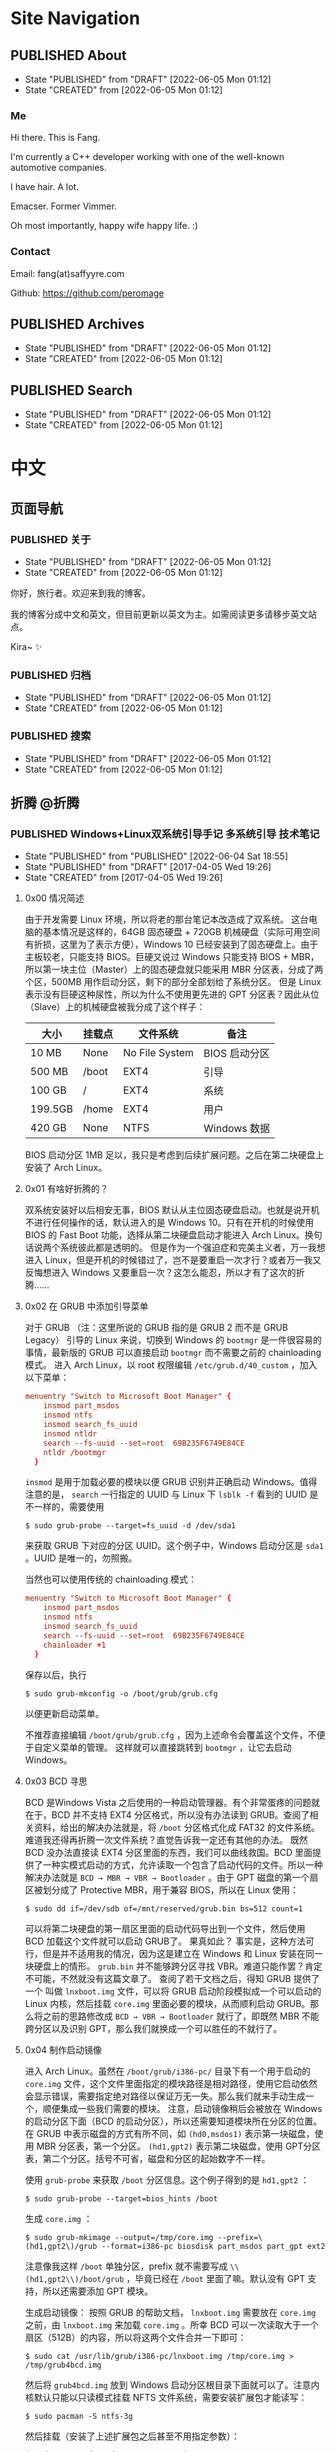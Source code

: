 #+author: Fang Deng
#+startup: show2levels
#+startup: nologdone
#+startup: logdrawer
#+startup: indent
#+seq_todo: DRAFT(d) | CREATED(c!) PUBLISHED(p!)
#+options: d:t
#+hugo_base_dir: ../
#+hugo_section: blog
#+hugo_auto_set_lastmod: t

* Site Navigation
:PROPERTIES:
:EXPORT_HUGO_SECTION: page
:END:
** PUBLISHED About
:PROPERTIES:
:EXPORT_FILE_NAME: about
:EXPORT_HUGO_CUSTOM_FRONT_MATTER: :slug about
:EXPORT_HUGO_CUSTOM_FRONT_MATTER+: :license CC BY-NC-ND 4.0
:EXPORT_HUGO_CUSTOM_FRONT_MATTER+: :aliases '(contact me)
:EXPORT_HUGO_CUSTOM_FRONT_MATTER+: :toc false
:END:
:LOGBOOK:
- State "PUBLISHED"  from "DRAFT"      [2022-06-05 Mon 01:12]
- State "CREATED"    from              [2022-06-05 Mon 01:12]
:END:
*** Me
Hi there.  This is Fang.

I'm currently a C++ developer working with one of the well-known automotive companies.

I have hair.  A lot.

Emacser.  Former Vimmer.

Oh most importantly, happy wife happy life.  :)

*** Contact
Email: fang(at)saffyyre.com

Github: https://github.com/peromage

** PUBLISHED Archives
:PROPERTIES:
:EXPORT_FILE_NAME: archives
:EXPORT_HUGO_CUSTOM_FRONT_MATTER: :slug archives
:EXPORT_HUGO_CUSTOM_FRONT_MATTER+: :layout archives
:END:
:LOGBOOK:
- State "PUBLISHED"  from "DRAFT"      [2022-06-05 Mon 01:12]
- State "CREATED"    from              [2022-06-05 Mon 01:12]
:END:

** PUBLISHED Search
:PROPERTIES:
:EXPORT_FILE_NAME: search
:EXPORT_HUGO_CUSTOM_FRONT_MATTER: :slug search
:EXPORT_HUGO_CUSTOM_FRONT_MATTER+: :layout search
:EXPORT_HUGO_CUSTOM_FRONT_MATTER+: :outputs '(html json)
:END:
:LOGBOOK:
- State "PUBLISHED"  from "DRAFT"      [2022-06-05 Mon 01:12]
- State "CREATED"    from              [2022-06-05 Mon 01:12]
:END:

* 中文
:PROPERTIES:
:EXPORT_HUGO_SECTION: lang-cn/blog
:END:
** 页面导航
:PROPERTIES:
:EXPORT_HUGO_SECTION: lang-cn/page
:END:
*** PUBLISHED 关于
:PROPERTIES:
:EXPORT_FILE_NAME: about
:EXPORT_HUGO_CUSTOM_FRONT_MATTER: :slug about
:EXPORT_HUGO_CUSTOM_FRONT_MATTER+: :license CC BY-NC-ND 4.0
:EXPORT_HUGO_CUSTOM_FRONT_MATTER+: :aliases '(contact me)
:EXPORT_HUGO_CUSTOM_FRONT_MATTER+: :toc false
:END:
:LOGBOOK:
- State "PUBLISHED"  from "DRAFT"      [2022-06-05 Mon 01:12]
- State "CREATED"    from              [2022-06-05 Mon 01:12]
:END:
你好，旅行者。欢迎来到我的博客。

我的博客分成中文和英文，但目前更新以英文为主。如需阅读更多请移步英文站点。

Kira~ ✨

*** PUBLISHED 归档
:PROPERTIES:
:EXPORT_FILE_NAME: archives
:EXPORT_HUGO_CUSTOM_FRONT_MATTER: :slug archives
:EXPORT_HUGO_CUSTOM_FRONT_MATTER+: :layout archives
:END:
:LOGBOOK:
- State "PUBLISHED"  from "DRAFT"      [2022-06-05 Mon 01:12]
- State "CREATED"    from              [2022-06-05 Mon 01:12]
:END:

*** PUBLISHED 搜索
:PROPERTIES:
:EXPORT_FILE_NAME: search
:EXPORT_HUGO_CUSTOM_FRONT_MATTER: :slug search
:EXPORT_HUGO_CUSTOM_FRONT_MATTER+: :layout search
:EXPORT_HUGO_CUSTOM_FRONT_MATTER+: :outputs '(html json)
:END:
:LOGBOOK:
- State "PUBLISHED"  from "DRAFT"      [2022-06-05 Mon 01:12]
- State "CREATED"    from              [2022-06-05 Mon 01:12]
:END:

** 折腾                                                              :@折腾:
*** PUBLISHED Windows+Linux双系统引导手记             :多系统引导:技术笔记:
:PROPERTIES:
:EXPORT_FILE_NAME: Windows-Linux双系统引导手记
:END:
:LOGBOOK:
- State "PUBLISHED"  from "PUBLISHED"  [2022-06-04 Sat 18:55]
- State "PUBLISHED"  from "DRAFT"      [2017-04-05 Wed 19:26]
- State "CREATED"    from              [2017-04-05 Wed 19:26]
:END:
**** 0x00 情况简述
由于开发需要 Linux 环境，所以将老的那台笔记本改造成了双系统。
这台电脑的基本情况是这样的，64GB 固态硬盘 + 720GB 机械硬盘（实际可用空间有折损，这里为了表示方便），Windows 10 已经安装到了固态硬盘上。由于主板较老，只能支持 BIOS。巨硬又说过 Windows 只能支持 BIOS + MBR，所以第一块主位（Master）上的固态硬盘就只能采用 MBR 分区表，分成了两个区，500MB 用作启动分区，剩下的部分全部划给了系统分区。
但是 Linux 表示没有巨硬这种尿性，所以为什么不使用更先进的 GPT 分区表？因此从位（Slave）上的机械硬盘被我分成了这个样子：

| 大小    | 挂载点 | 文件系统       | 备注          |
|---------+--------+----------------+---------------|
| 10 MB   | None   | No File System | BIOS 启动分区 |
| 500 MB  | /boot  | EXT4           | 引导          |
| 100 GB  | /      | EXT4           | 系统          |
| 199.5GB | /home  | EXT4           | 用户          |
| 420 GB  | None   | NTFS           | Windows 数据  |

BIOS 启动分区 1MB 足以，我只是考虑到后续扩展问题。之后在第二块硬盘上安装了 Arch Linux。

**** 0x01 有啥好折腾的？
双系统安装好以后相安无事，BIOS 默认从主位固态硬盘启动。也就是说开机不进行任何操作的话，默认进入的是 Windows 10。只有在开机的时候使用 BIOS 的 Fast Boot 功能，选择从第二块硬盘启动才能进入 Arch Linux。换句话说两个系统彼此都是透明的。
但是作为一个强迫症和完美主义者，万一我想进入 Linux，但是开机的时候错过了，岂不是要重启一次才行？或者万一我又反悔想进入 Windows 又要重启一次？这怎么能忍，所以才有了这次的折腾……

**** 0x02 在 GRUB 中添加引导菜单
对于 GRUB （注：这里所说的 GRUB 指的是 GRUB 2 而不是 GRUB Legacy） 引导的 Linux 来说，切换到 Windows 的 =bootmgr= 是一件很容易的事情，最新版的 GRUB 可以直接启动 =bootmgr= 而不需要之前的 chainloading 模式。
进入 Arch Linux，以 root 权限编辑 =/etc/grub.d/40_custom= ，加入以下菜单：

#+begin_src conf
menuentry "Switch to Microsoft Boot Manager" {
    insmod part_msdos
    insmod ntfs
    insmod search_fs_uuid
    insmod ntldr
    search --fs-uuid --set=root  69B235F6749E84CE
    ntldr /bootmgr
  }
#+end_src

=insmod= 是用于加载必要的模块以便 GRUB 识别并正确启动 Windows。值得注意的是， =search= 一行指定的 UUID 与 Linux 下 =lsblk -f= 看到的 UUID 是不一样的，需要使用

#+begin_src shell
$ sudo grub-probe --target=fs_uuid -d /dev/sda1
#+end_src

来获取 GRUB 下对应的分区 UUID。这个例子中，Windows 启动分区是 =sda1= 。UUID 是唯一的，勿照搬。

当然也可以使用传统的 chainloading 模式：

#+begin_src conf
menuentry "Switch to Microsoft Boot Manager" {
    insmod part_msdos
    insmod ntfs
    insmod search_fs_uuid
    search --fs-uuid --set=root  69B235F6749E84CE
    chainloader +1
  }
#+end_src

保存以后，执行

#+begin_src shell
$ sudo grub-mkconfig -o /boot/grub/grub.cfg
#+end_src

以便更新启动菜单。

不推荐直接编辑 =/boot/grub/grub.cfg= ，因为上述命令会覆盖这个文件，不便于自定义菜单的管理。
这样就可以直接跳转到 =bootmgr= ，让它去启动 Windows。

**** 0x03 BCD 寻思
BCD 是Windows Vista 之后使用的一种启动管理器。有个非常蛋疼的问题就在于，BCD 并不支持 EXT4 分区格式，所以没有办法读到 GRUB。查阅了相关资料，给出的解决办法就是，将 =/boot= 分区格式化成 FAT32 的文件系统。难道我还得再折腾一次文件系统？直觉告诉我一定还有其他的办法。
既然 BCD 没办法直接读 EXT4 分区里面的东西，我们可以曲线救国。BCD 里面提供了一种实模式启动的方式，允许读取一个包含了启动代码的文件。所以一种解决办法就是 =BCD → MBR → VBR → Bootloader= 。由于 GPT 磁盘的第一个扇区被划分成了 Protective MBR，用于兼容 BIOS，所以在 Linux 使用：

#+begin_src shell
$ sudo dd if=/dev/sdb of=/mnt/reserved/grub.bin bs=512 count=1
#+end_src

可以将第二块硬盘的第一扇区里面的启动代码导出到一个文件，然后使用 BCD 加载这个文件就可以启动 GRUB了。
果真如此？
事实是，这种方法可行，但是并不适用我的情况，因为这是建立在 Windows 和 Linux 安装在同一块硬盘上的情形。 =grub.bin= 并不能够跨分区寻找 VBR。难道只能作罢？肯定不可能，不然就没有这篇文章了。
查阅了若干文档之后，得知 GRUB 提供了一个 叫做 =lnxboot.img= 文件，可以将 GRUB 启动阶段模拟成一个可以启动的 Linux 内核，然后挂载 =core.img= 里面必要的模块，从而顺利启动 GRUB。那么将之前的思路修改成 =BCD → VBR → Bootloader= 就行了，即既然 MBR 不能跨分区以及识别 GPT，那么我们就换成一个可以胜任的不就行了。

**** 0x04 制作启动镜像
进入 Arch Linux。虽然在 =/boot/grub/i386-pc/= 目录下有一个用于启动的 =core.img= 文件，这个文件里面指定的模块路径是相对路径，使用它启动依然会显示错误，需要指定绝对路径以保证万无一失。那么我们就来手动生成一个，顺便集成一些我们需要的模块。
注意，启动镜像稍后会被放在 Windows 的启动分区下面（BCD 的启动分区），所以还需要知道模块所在分区的位置。在 GRUB 中表示磁盘的方式有所不同，如 =(hd0,msdos1)= 表示第一块磁盘，使用 MBR 分区表，第一个分区。 =(hd1,gpt2)=  表示第二块磁盘，使用 GPT分区表，第二个分区。括号不可省，磁盘和分区的起始数字不一样。

使用 =grub-probe= 来获取 =/boot= 分区信息。这个例子得到的是 =hd1,gpt2= ：

#+begin_src shell
$ sudo grub-probe --target=bios_hints /boot
#+end_src

生成 =core.img= ：

#+begin_src shell
$ sudo grub-mkimage --output=/tmp/core.img --prefix=\(hd1,gpt2\)/grub --format=i386-pc biosdisk part_msdos part_gpt ext2
#+end_src

注意像我这样 =/boot= 单独分区，prefix 就不需要写成 =\\(hd1,gpt2\\)/boot/grub= ，毕竟已经在 =/boot= 里面了嘛。默认没有 GPT 支持，所以还需要添加 GPT 模块。

生成启动镜像：
按照 GRUB 的帮助文档， =lnxboot.img= 需要放在 =core.img= 之前，由 =lnxboot.img= 来加载 =core.img= 。所幸 BCD 可以一次读取大于一个扇区（512B）的内容，所以将这两个文件合并一下即可：

#+begin_src shell
$ sudo cat /usr/lib/grub/i386-pc/lnxboot.img /tmp/core.img > /tmp/grub4bcd.img
#+end_src

然后将 =grub4bcd.img= 放到 Windows 启动分区根目录下面就可以了。注意内核默认只能以只读模式挂载 NFTS 文件系统，需要安装扩展包才能读写：

#+begin_src shell
$ sudo pacman -S ntfs-3g
#+end_src

然后挂载（安装了上述扩展包之后甚至不用指定参数）：

#+begin_src shell
$ sudo mount /dev/sda1 /mnt/reserved
#+end_src

现在就可以顺利地将启动镜像复制到 Windows 启动分区下面了。

**** 0x05 在 BCD 中添加引导菜单
重启进入 Windows 10。以管理员权限打开命令行。

添加入口：

#+begin_src shell
> bcdedit /create /d "Switch to GRUB" /application bootsector
#+end_src

会返回一串 UUID，复制下来。之后 UUID 的地方我用 ={ID}= 表示，用刚才得到的替换即可。

设置启动分区：

#+begin_src shell
> bcdedit /set {ID} device boot
#+end_src

设置启动文件：

#+begin_src shell
> bcdedit /set {ID} path /grub4bcd.img
#+end_src

将入口添加进启动菜单：

#+begin_src shell
> bcdedit /displayorder {ID} /addlast
#+end_src

关闭 Metro 启动菜单（不关闭的话切换时会重启，建议关闭）：

#+begin_src shell
> bcdedit /set {default} bootmenupolicy legacy
#+end_src

最后关闭 Windows 10 的 Hybrid 开机功能，否则可能会导致 Windows 丢失数据：

#+begin_src shell
> powercfg /h off
#+end_src

**** 0x06 后记
现在终于可以愉快地切换两个引导菜单了。其实使用 GRUB 来管理两个系统是较为简单的办法。
更为简单的办法是，先装 Windows 然后装 Ubuntu，后者会自动搞定这些麻烦事。╮(╯_╰)╭

**** 0x07 参考资料
[[https://www.gnu.org/software/grub/manual/grub.html#Images]]
[[http://askubuntu.com/questions/180033/how-to-add-different-drive-ubuntu-to-bcd-manually]]
[[https://wiki.archlinux.org/index.php/Talk:Dual_boot_with_Windows]]
[[https://wiki.archlinux.org/index.php/Dual_boot_with_Windows]]

*** PUBLISHED Git中的Subtree和Submodule                      :git:技术笔记:
:PROPERTIES:
:EXPORT_FILE_NAME: Git中的Subtree和Submodule
:END:
:LOGBOOK:
- State "PUBLISHED"  from "PUBLISHED"  [2022-06-04 Sat 18:55]
- State "PUBLISHED"  from "DRAFT"      [2017-04-07 Fri 20:53]
- State "CREATED"    from              [2017-04-07 Fri 20:53]
:END:
因为最近弄自己的博客，涉及到了版本库嵌套的问题。记下来也算是给自己一个备忘。

**** 为什么有这样的需求
版本库嵌套很好理解，就是在一个 Git 仓库里面包含了其他的 Git 仓库。通常有这样的需求往往涉及到协同开发。比如这里有一个插件单独的 Git 仓库姑且叫“Plugin”。现在我创建了一个自己的项目，其中需要用到这个“Plugin”插件。通常比较笨的办法就是把插件库源码拖下来，复制到自己的项目里。但是这样当插件库更新的时候，插件源码更新往往比较麻烦。而且如果在使用的过程中修改了插件的源码，也不便于插件单独的版本控制，更别说为插件库贡献代码了。但如果插件单独以 Git 仓库存在于我的项目目录中，以上的问题就解决了。

在 Git 里面提供了两种方式实现上述需求，那就是 Subtree 和 Submodule。

**** Submodule
Submodule 是 Git 里面最早提供的一种方法。顾名思义“子模块”。

***** 添加子模块
执行

#+begin_src shell
$ git submodule add <repo> <module_path>
#+end_src

此时运行 =git status= 可以看到子模块对应的文件夹和一个叫做 =.gitmodules= 文件被添加进了暂存区。其中 =.gitmodules= 是用于记录子模块相关信息的。之后主项目里面的操作照常提交就可以了。

***** 修改子模块
但如果在开发的途中修改了子模块的代码，需要单独到子模块对应的根目录里面进行子模块单独的提交操作。在主项目里面虽然可以看到子模块有变更，但是无法看到具体的更改操作，而是将其看作一个模块整体。一旦子模块产生了新的提交，主项目里面可以看到子模块的 HEAD 变化，从而主项目也应当产生一个新的提交以记录对应关系。
换句话说，主项目就是靠着记录子模块 HEAD 值来判断依赖的。子模块的代码最后将不会进入主项目的版本库里面（只有 HEAD 值）。

现在子模块有了新的提交，为了将服务器上的代码更新，我们只需要进入子模块对应的更目录执行 push 操作就可以了。

***** 更新子模块
此时子模块上游有了新的代码，我们需要将其整合到当前的项目中。有两种方法。

在主项目根目录下运行

#+begin_src shell
$ git submodule foreach git pull
#+end_src

或者切换到子模块的根目录下面

#+begin_src shell
$ git pull
#+end_src

***** 克隆项目
克隆主项目的时候子模块并不会拉取到本地，如果进入对应的目录会发现是空的。
此时应当

#+begin_src shell
$ git submodule init
#+end_src

保持最新

#+begin_src shell
$ git submodule update
#+end_src

或者可以直接一条命令搞定

#+begin_src shell
$ git clone --recursive <repo>
#+end_src

***** 删除子模块
Git 中没有提供直接删除的命令，需要手动完成删除操作。

反向初始化子模块

#+begin_src shell
$ git submodule deinit --force <module_path>
#+end_src

或者直接删掉 =.git/config= 里相关信息

移除子模块

#+begin_src shell
$ git rm <module_path>
#+end_src

如果暂存区还有

#+begin_src shell
$ git rm --cached <module_path>
#+end_src

***** 子模块的坑
****** 提交的坑
假设有 A B 两个人同时在开发一个项目，这个项目里面也包含了一个子模块。此时 A 修改了业务代码，同时修改了一个子模块里面的一个 bug 。A 将这次修改提交，主项目的提交里面指向了子模块新的 HEAD1 ，然后把主项目的版本库 push 到了服务器，但是没有 push 子模块。B 此时 pull 了主项目，然后 update 子模块，被告知找不到子模块的 HEAD1 。因为指向 HEAD1 的提交还在 A 本地机器上。
这就是子模块提交的坑。在多个模块存在的时候操作非常繁琐。

****** 初始化的坑
在执行 =git submodule init= ， =git submodule update= 之后，此时修改子模块可能出现 HEAD 处于游离状态的的提示。如果不注意极有可能出现丢失提交的可能。
解决办法，在以上两条命令之后执行一次检出

#+begin_src shell
$ git checkout <branch>
#+end_src

**** Subtree
***** 添加子项目
首先添加子项目对应的远程服务器

#+begin_src shell
$ git remote add <subrepo_name> <subrepo_remote>
#+end_src

拉取一下

#+begin_src shell
$ git fetch <subrepo_name>
#+end_src

添加子项目到父项目里面

#+begin_src shell
$ git subtree add --squash --prefix=<subrepo_path> <subrepo_name> <branch>
#+end_src

参数 =--squash= 作用在于合并子项目所有提交为一个，并 merge 到父项目的历史中，这样只会出现两个提交记录，避免子项目的提交历史污染父项目。更多讨论可以看[[http://www.fwolf.com/blog/post/246][这里]]。

***** 修改子项目
添加完毕之后照常修改提交各种操作，父项目能够跟踪子项目里面的所有变更。子项目被当做一个正常的子文件夹处理。

如果现在修改了子项目里的一个 bug 并且想要反馈给上游，可以这样操作

#+begin_src shell
$ git subtree push --prefix=<subrepo_path> <subrepo_name> <bug_fixed>
#+end_src

这个操作可以将父项目里所有涉及子项目修改的提交检出。这样在远程仓库里面会出现一个叫做 /bug_fixed/ 的分支。

或者也可以这样操作

#+begin_src shell
$ git subtree split --prefix=<subrepo_path> --branch <new_branch_name>
#+end_src

这个操作跟上面一样将父项目里所有涉及子项目修改的提交检出，并且把子项目的根文件夹设为整个项目的根文件夹，然后检出为父项目的一个新的分支。

然后推送给上游

#+begin_src shell
$ git push <subrepo_remote> <new_branch_name>:<bug_fixed>
#+end_src

之后删除对应本地分支就可以了。

***** 更新子项目
拉取非常方便

#+begin_src shell
$ git subtree pull --prefix=<subrepo_path> <subrepo_name> <branch>
#+end_src

***** 删除子项目
因为子项目在父项目里面就是被当做一个普通的文件夹处理的，所以直接移除文件夹并提交就可以了。

**** Submodule vs. Subtree
Git 官方推荐使用新的 Subtree ，事实证明的确比 Submodule 方便不少。Subtree 不会产生额外的文件，而且子项目的代码包含在父项目里面，不会出现前面提到的坑的问题。具体应用上的对比可以参考[[https://gist.github.com/kvnsmth/4688345][这篇文章]]。Subtree 对于代码迭代较快的项目尤为适合。

但也不是说 Submodule 一无是处， Submodule 在我感觉最大的意义在于可以隔离子项目的业务代码，并且记录严格的依赖关系。对于一些子模块更新较慢的项目还是比较适合的。

**** 参考
[[https://gist.github.com/kvnsmth/4688345][subtree_usage]]
[[http://www.fwolf.com/blog/post/246][subtree_squash]]

* Emacs                                                              :@emacs:
** PUBLISHED Use Org Mode to Manage My Blog        :emacs:org:markdown:hugo:
:PROPERTIES:
:EXPORT_FILE_NAME: use-org-mode-to-manage-my-blog
:END:
:LOGBOOK:
- State "PUBLISHED"  from "PUBLISHED"  [2022-06-06 Mon 16:12]
- State "PUBLISHED"  from "DRAFT"      [2022-06-05 Sun 23:54]
- State "CREATED"    from              [2022-06-05 Sun 23:00]
:END:
I've been using Emacs since last year but until recent I started using =org-mode= seriously.  After spending a couple of days reading and watching all kinds of org tutorial as well as using it for documentation, I realized that people who invented this must geniuses.

Org document seems similar with Markdown: they are text markup format.  However, Org provides far more capabilities to store metadata and greater editing experience together with Emacs' =org-mode=.

*** Motivation
I used to use Markdown to write my blog articles and use /Hugo/ to generate static files.

The workflow is pretty much like:

1. Create a new Markdown with header by either snippet template from text editor or Hugo command.
2. Write the article.
3. Set last modified time upon finished.
4. Commit and push then let GitHub CI to generate static files automatically.

It looks typical but later on I found it was really frustrating to manage my articles:

1. I always forgot to update the last modified time.
2. Tags and categories were set in the header each file.  It's difficult check existing tags and categories and make them consistent in the new articles.  For example, I always forgot whether a tag or category was capitalized or dash separated.
3. Painful to browse.

Because of those troubles I gradually lost interests writing articles until I found =org-mode=.  So I started planning to manage my articles with it.

*** Choose the Right Way
By checking Hugo's documents, I found that it supports Org backend with [[https://github.com/niklasfasching/go-org][go-org]].  However it seems like just another Markdown method but in Org syntax.  Apparently it doesn't use the full Org capabilities.

Later I found [[https://ox-hugo.scripter.co/][ox-hugo]] which is an Org backend in Emacs used for Org file export.  The idea is to write articles in Org syntax with metadata and whatever you like to do in =org-mode= and then export to Markdown files through =ox-hugo=.  Finally feed the Markdown files to the Hugo engine.  The killer feature is that it supports exporting from subtrees, which means you can manage all my articles in one file categorize them with ease (by the first level outline).  And since all the articles are in the same visible file, they can be refiled and move around with =org-mode= key bindings.  Also all tags are visible and can be applied very easily.  It gives you a lot flexibility to manage the articles in this way.

At the time when this article is read, it's been written in =org-mode= already.  I even use the same file to manage other pages of my blog like about, archives and search pages.  You can checkout my original Org file [[https://github.com/peromage/peromage.github.io/blob/master/myblog/blog.org][here]] to figure out how they are defined.

*** Update CI to Build Static Files on Pushing
Since all the articles are managed by the Org file there is no point to keep the old Markdown files.  I need to make GitHub CI export the Org file for me so I don't have to do it locally.

The problem is to setup Emacs on the job runner.  Luckily there are people doing this already by providing a GitHub [[https://github.com/marketplace/actions/set-up-emacs][action]].  Thanks Steve Purcell and the people who worked on this!

Now with the Emacs setup ready, one problem left is to export from Org files to Markdown.  The idea is pretty straight forward: install =ox-hugo= from MELPA and export through it.  A simple shell command should do the job.

#+begin_src shell
emacs -nw --batch --eval \
      '(progn
         (package-initialize)
         (add-to-list (quote package-archives) (quote ("melpa" . "https://melpa.org/packages/")))
         (package-refresh-contents)
         (package-install (quote ox-hugo))
         (find-file "myblog/blog.org")
         (org-hugo-export-wim-to-md :all))'
#+end_src

After that, feed the generated Markdown files to Hugo engine.  No difference from the typical Hugo [[https://gohugo.io/hosting-and-deployment/hosting-on-github/][workflow]].

See here for my [[https://github.com/peromage/peromage.github.io/blob/master/org-export.sh][job runner script]] and [[https://github.com/peromage/peromage.github.io/blob/master/.github/workflows/gh-pages.yml][workflow configuration]].

*** Fix the Last Modified Date
By doing this workflow all the files are always generated so their last modified date are constantly changed (with =#+hugo_auto_set_lastmod: t= in the header).  =ox-hugo= seems not to have a proper solution to calculate the diff between changes (could be hard though).  The best way to solve this is to add either a =:LOGBOOK:= or a =EXPORT_HUGO_LASTMOD= property to the subtree.  Or even simpler to use /TODO/ and /DONE/ workflow since it generates =:LOGBOOK:= automatically.  When any one of them specified =ox-hugo= will the value from it [[https://ox-hugo.scripter.co/doc/dates/#last-modified][instead of generating a new date]].

Since manually changing the modification time in =EXPORT_HUGO_LASTMOD= sucks and it's the same solution back in the Markdown style, this time I decided to use "Org" way to fix this problem.  By looking at the document, =:LOGBOOK:= has [[https://ox-hugo.scripter.co/doc/org-meta-data-to-hugo-front-matter/#front-matter-precedence][the highest priority]] among other options and also has a synergy with todo workflow.  That's cool.  I can treat my article writing like any other tasks.

But I don't quite like the default keywords /TODO/ and /DONE/ since they doesn't sound semantic to the articles.  So I added a header to my blog Org file: =#+seq_todo: DRAFT(d) | PUBLISHED(p!)=.

Then I found another problem that whenever I change the state from /DRAFT/ to /PUBLISHED/ there is always a =CLOSED= time property added to the article.  This is because I have =(setq org-log-done 'time)= in my Emacs configuration file.  It duplicates =:LOGBOOK:= since it has already logged the transition time and I don't want to change my Emacs configuration specific for this file.  So I added another header to my blog Org file: =#+startup: nologdone= and also make sure the state transition records are always put into the drawer: =#+startup: logdrawer=.

Okay now I should be able to start a new article with /DRAFT/ prefix and then use ~C-c C-t~ to change it to /PUBLISHED/ whenever I'm done writing.  However things are still not going as I expected.  Remember the [[https://ox-hugo.scripter.co/doc/org-meta-data-to-hugo-front-matter/#front-matter-precedence][date precedence]] page?  The first transition to /PUBLISHED/ state record is recognized as the creation date.  Only the second or later records to /PUBLISHED/ state will be read as the last modified date.  That's dumb.  To fix this, I added a new todo item and now it's like: =#+seq_todo: DRAFT(d) | CREATED(c!) PUBLISHED(p!)=.

Now my blog header is like:

#+begin_src text
#+author: Fang Deng
#+startup: show2levels
#+startup: nologdone
#+startup: logdrawer
#+seq_todo: DRAFT(d) | CREATED(c!) PUBLISHED(p!)
#+options: d:t
#+hugo_base_dir: ../
#+hugo_section: blog
#+hugo_auto_set_lastmod: t
#+end_src

Don't forget the =#+options: d:t=.  =ox-hugo= will not export =:LOGBOOK:= without it.

Finally a sweet snippet file to save my life.

#+begin_src snippet
# -*- mode: snippet -*-
# name: Hugo new article
# key: hugonew
# --
,** DRAFT ${1:TITLE}
:PROPERTIES:
:EXPORT_FILE_NAME: ${1:$(replace-regexp-in-string "[^A-Za-z0-9._-]" "" (replace-regexp-in-string " " "-" (downcase yas-text)))}
:END:
:LOGBOOK:
- State "CREATED"    from              [`(string-trim (format-time-string (cdr org-time-stamp-formats)) "<" ">")`]
:END:
$0
#+end_src

Now a new article will come with its creation time.  Whenever the article is done, ~C-c C-t~ to mark it /PUBLISHED/ which will be the last modified time.  If the article is modified in the future, simply ~C-c C-t~ again to add another /PUBLISHED/ state and the last modified time will be refreshed on export.  Now I have a neat log book to record my changes.  No more manually editing suckers!

** PUBLISHED Autoloading in Emacs                        :emacs:autoloading:
:PROPERTIES:
:EXPORT_FILE_NAME: autoloading-in-emacs
:END:
:LOGBOOK:
- State "PUBLISHED"  from "DRAFT"      [2022-06-06 Mon 00:22]
- State "CREATED"    from              [2022-06-06 Mon 00:00]
:END:
Autoloading is a neat feature in Emacs.  It speeds up Emacs by lazy load the files.  But it could be a little confusing if you're switching from Vim.

*** Myth - Not Working as Expected
If you have used Vim you know in Vim you can put your library files to the load path variable and Vim autoloads them whenever one of the functions/variables is used.  Initially I thought this is the same in Emacs but with a little effort to put the magic autoload comments before the function/variable definition.  It turned out I was wrong.  When I called my functions Emacs could not find them until I explicitly require them.  This is obviously not my intention.

*** Make It Work
After carefully reading the document, I got that the magic autoload comment is just a [[https://www.gnu.org/software/emacs/manual/html_node/elisp/Autoload.html#index-autoloadp][autoload cookie]] that guides Emacs to generate the real autoload code.  In one word, I have to define the function/variable autoload definition anyways.  But with the cookies it simplifies the process.

1. Add magic comment =;;;###autoload= before the desired function/variable definition.
2. ~M-x~ =update-file-autoloads= command on the library file which contains the definitions that need to be autoloaded.  Store that generated autoload definition file with a different name.
3. Require that autoload definition file in the =init.el=.

That's the process to autoload the custom library.  The downside is the =update-file-autoloads= command has to be called every time the library file is updated.

Alternative way is to use =package-install-from-buffer= to install the library file as a package.  =package.el= does the dirty work for you, takes care of autoload definition generation and loading automatically.

*** Reference
https://emacs.stackexchange.com/questions/8023/how-to-use-autoload

* Coding                                                            :@coding:
** PUBLISHED Initialize std::array at Compile Time    :cpp:meta_programming:
:PROPERTIES:
:EXPORT_FILE_NAME: initialize-std-array-at-compile-time
:END:
:LOGBOOK:
- State "PUBLISHED"  from "PUBLISHED"  [2022-06-04 Sat 18:55]
- State "PUBLISHED"  from "DRAFT"      [2022-03-16 Wed 10:25]
- State "CREATED"    from              [2022-03-16 Wed 10:25]
:END:
*** Background
I've been working on optimization for some C++ code recently.  One of the part is to initialize some data at compile time.  Consider we have a C style enum definition:

#+begin_src c++
typedef enum Foo {
    AAA = 0,
    BBB,
    CCC
} Foo_t;
#+end_src

We want to have an array of the enum with undefined initial values =999= because by default initialization the values would be =0='s.  However, =std::array= can only be initialized by initializer list, which is said:

#+begin_src c++
// Partial initialization
constexpr std::array<Foo_t, 5> array {static_cast<Foo_t>(999), static_cast<Foo_t>(999)};

// Results in int equivalent: {999, 999, 0, 0, 0}
#+end_src

If there are a hundred of elements then you have to write all of them down in the list.

You can, of course, initialize it in a loop but this sacrifices runtime performance.

#+begin_src c++
// Runtime initialization
std::array<Foo_t, 5> array {};
for (auto& i : array) {
    i = static_cast<Foo_t>(999);
}

// Results in int equivalent: {999, 999, 999, 999, 999}
#+end_src

*** Generating code by templates
We can use recursive deduction of templates to generate our code.  There is a limit that you can only do 1024 times of recursion but in my case it's enough.

The idea is to count the size to zero and use variadic argument to increase the number of arguments on each recursion.  Finally the size of the array will be passed to the bottom and the variadic argument gets expanded.

It's a pretty simple trick.

#+begin_src c++
template<std::size_t N, std::size_t M, typename T, typename... U>
struct ARR_IMPL {
    static constexpr auto arr = ARR_IMPL<N, M-1, T, T, U...>::arr;
};

template<std::size_t N, typename T, typename... U>
struct ARR_IMPL<N, 0, T, U...> {
    static constexpr std::array<T, N> arr {static_cast<U>(999)...};
};

template<std::size_t N, typename T>
struct ARR {
    static constexpr auto arr = ARR_IMPL<N, N-1, T, T>::arr;
};

constexpr auto array1 = ARR<5, Foo_t>::arr;
constexpr auto array2 = ARR<100, Foo_t>::arr;

// array1 results in int equivalent: {999, 999, 999, 999, 999}
// array2 results in int equivalent: {999, 999, 999, 999, 999, ...}
#+end_src

* Tech                                                                :@tech:
** PUBLISHED Dual-booting Windows VHD and Native Linux on a BIOS+GPT PC :multi_boot:
:PROPERTIES:
:EXPORT_FILE_NAME: dual-booting-windows-vhd-and-native-linux-on-a-bios-gpt-pc
:END:
:LOGBOOK:
- State "PUBLISHED"  from "PUBLISHED"  [2022-06-04 Sat 18:55]
- State "PUBLISHED"  from "DRAFT"      [2021-07-09 Fri 16:40]
- State "CREATED"    from              [2021-07-09 Fri 16:40]
:END:
*** Background
Previously I wrote a post for this dual-boot scenario.  It is a little outdated.  In the past year I mostly worked in the Linux environment on my old laptop, so the Windows seems not to be a necessity which occupies a dedicated partition.  However, sometimes it is still needed.  That is why I started thinking to improve this setup even further.

Starting from Windows 7, Windows supports boots from a VHD file which makes it so much easier to manage.  Also you are able to create differencing disks which are pretty much like snapshots.

For this new configuration, my plan is to use BIOS + GPT disk table + Native Linux + Native Windows booting from VHD + GRUB as the bootloader.

*** Partitioning
To make GPT works with BIOS.  It is required to have a small partition [[https://wiki.archlinux.org/title/GRUB][flagged]] with =EF02=.

The partition scheme looks like this:

| Device    |     Start |        End |   Sectors | Size   | Type                 |
|-----------+-----------+------------+-----------+--------+----------------------|
| /dev/sda1 |        34 |       2047 |      2014 | 1007K  | BIOS Boot            |
| /dev/sda2 |      2048 |    1026047 |   1024000 | 500M   | EFI System           |
| /dev/sda3 |   1026048 |  206546943 | 205520896 | 98G    | Linux Filesystem     |
| /dev/sda4 | 206546944 |  835692543 | 629145600 | 300G   | Linux Filesystem     |
| /dev/sda5 | 835692544 | 1465149134 | 629456591 | 300.1G | Microsoft Basic Data |

*** Installing Linux
Any Linux distro would work.  I chose Manjaro KDE this time because I found that the Pop OS made my laptop really hot sometimes (Yeah KDE is prettier).

This part should be easy.  The GRUB files is going into that EFI partition.  For details, check [[https://wiki.archlinux.org/title/GRUB][GRUB wiki]].

*** Preparing to Install Windows
I'm not going to use the standard Windwos installer since I want to install it into a VHD file.  To make it work we need a Windows PE environment.

**** Preparing Images
Any Windows PE (Windows 7 and above) would work.  The PE ISO image is going to =/boot/wepe.iso=.

Also a Windows ISO image is needed.  For example a Windows 7 ISO named =windows7.iso= will be put in the Windows data partition.

**** Adding Windows PE to GRUB
Boot into Linux.  Download Windows PE ISO file and move it to the EFI partition (EXT4 partitions might be problematic).

To load this ISO image, =memdisk= tool from =syslinux= is required.  Steps as below on Arch based distro:

#+begin_src shell
# Installing syslinux
$ sudo pacman -S syslinux

# Copying memdisk to the boot partition
$ sudo cp /usr/lib/syslinux/bios/memdisk /boot/memdisk

# Adding Windows PE entry to GRUB.  1DB1-9C31 is the boot partition's UUID
$ sudo cat <<EOF >>/etc/grub.d/40_custom
menuentry "WePE x64" {
    search --set=root --no-floppy --fs-uuid 1DB1-9C31
    linux16 /memdisk iso ro
    initrd16 /wepe.iso
}
EOF

# Updating GRUB entries
$ sudo grub-mkconfig -o /boot/grub/grub.cfg
#+end_src

*** Installing Windows to a VHD File
After adding Windows PE to the bootloader entries, it is time to switch the working environment.

Restart the PC, then keep pression =shift= key until the GRUB menu shows up.  Now navigate to the Windows PE entry and get in there.

**** Creating a VHD File for Windows
To create a VHD file, open a command line window and enter =diskpart=

#+begin_src shell
# Create a VHD file assuming the NTFS data partition is assigned with D:
DISKPART> create vdisk file=d:\windows7.vhd maximum=64000 type=fixed
DISKPART> select vdisk file=d:\windows7.vhd
DISKPART> attach vdisk

# Disk table type doesn't matter but using MBR for better compatibility
DISKPART> convert mbr

# Create the system partition and assign it with C:
DISKPART> create partition primary
DISKPART> format fs=ntfs quick
DISKPART> assign letter=c
DISKPART> exit
#+end_src

Now the Windows image can be dumped into this VHD file.

**** Extracting Windows Image
Mount the Windows ISO image to =E:= volume and open a command line window

#+begin_src shell
# Get the image index.  For example the desired version's index is 1
> dism /get-wiminfo /wimfile=e:\sources\install.wim

# Extract the image.  Where E: is the Windows ISO and C: is the VHD file
> dism /apply-image /imagefile:e:\sources\install.wim /index:1 /applydir:c:\
#+end_src

*** Fixing the Windows Bootloader
Stay in Windows PE.  Don't restart the PC.  We still need to fix the bootloader for Windows.

Normally Windows cannot be booted with a GPT+MBR setup.  And also loading the whole Windows VHD file through =memdisk= is not possible because it's too large to load into memory.  To fix the boot issue a bridge is needed between Windows and GRUB.

Luckily [[http://reboot.pro/index.php?showtopic=19516&page=2&#entry184489][a small VHD image]] can still be loaded by =memdisk=.

The idea is: GRUB -> MS Bootmgr VHD -> Windows VHD

**** Creating a Dedicated Bootloader Image for Windows
It is same with the process creating a VHD file for Windows system but this time it is a smaller file (32 MB).

#+begin_src shell
# Create a small bootmgr VHD file in the data partition
DISKPART> create vdisk file=d:\bootmgr.vhd maximum=32 type=fixed
DISKPART> select vdisk file=d:\bootmgr.vhd
DISKPART> attach vdisk
DISKPART> convert mbr
DISKPART> create partition primary
DISKPART> format fs=ntfs quick
DISKPART> assign letter=f
DISKPART> exit
#+end_src

Now the =bootmgr= VHD is mounted at =F:=.  Then write the boot record and create boot configuration files.

#+begin_src shell
> bootsect /nt60 f: /mbr
> bcdboot c:\Windows /l en-us /s f: /f bios
#+end_src

**** Fixing the BCD Entry
At this point it should be working according to the [[https://docs.microsoft.com/en-us/windows-hardware/manufacture/desktop/boot-to-vhd--native-boot--add-a-virtual-hard-disk-to-the-boot-menu][Microsoft's document]].  In fact it is not.

Let's check the BCD entries, in a command window:

#+begin_src shell
> bcdedit /store f:\Boot\BCD /enum

Windows Boot Manager
--------------------
identifier              {bootmgr}
device                  partition=F:
description             Windows Boot Manager
locale                  en-us
inherit                 {globalsettings}
default                 {default}
resumeobject            {fcd67427-e033-11eb-8826-cdf90e3873d0}
displayorder            {default}
toolsdisplayorder       {memdiag}
timeout                 30

Windows Boot Loader
-------------------
identifier              {default}
device                  partition=C:
path                    \Windows\system32\winload.exe
description             Windows 7
locale                  en-us
inherit                 {bootloadersettings}
osdevice                partition=C:
systemroot              \Windows
resumeobject            {fcd67427-e033-11eb-8826-cdf90e3873d0}
nx                      OptIn
detecthal               Yes
#+end_src

The =device= and =osdevice= seems to be right but once the Windows VHD is unmounted it becomes =unknown=.  According to this [[http://www.mistyprojects.co.uk/documents/BCDEdit/files/device.htm][BCDEdit notes]], BCD entry records the partition's information such as UUID to find the correct partition during bootup.  In this case the partition can't be found until the VHD file is mounted.  But this VHD file is not mounted automatically.

Thus we need to correct this and let =Bootmgr= locate the VHD file properly.

In a command line window:

#+begin_src shell
# The identifier must match the one which is showing above
> bcdedit /store C:\Boot\BCD /set {default} device vhd=[D:]\windows7.vhd
> bcdedit /store C:\Boot\BCD /set {default} osdevice vhd=[D:]\windows7.vhd
#+end_src

If we check the BCD entry again it doesn't change.  But if we unmount the Windows VHD it will become:

#+begin_src shell
> bcdedit /store f:\Boot\BCD /enum

Windows Boot Manager
--------------------
identifier              {bootmgr}
device                  partition=E:
description             Windows Boot Manager
locale                  en-us
inherit                 {globalsettings}
default                 {default}
resumeobject            {fcd67427-e033-11eb-8826-cdf90e3873d0}
displayorder            {default}
toolsdisplayorder       {memdiag}
timeout                 30

Windows Boot Loader
-------------------
identifier              {default}
device                  vhd=[C:]\windows7.vhd
path                    \Windows\system32\winload.exe
description             Windows 7
locale                  en-us
inherit                 {bootloadersettings}
osdevice                vhd=[C:]\windows7.vhd
systemroot              \Windows
resumeobject            {fcd67427-e033-11eb-8826-cdf90e3873d0}
nx                      OptIn
detecthal               Yes
#+end_src

The volume letter doesn't matter, it changes dynamically.  Now =bootmgr= is able to locate the VHD file correctly.

*** Adding Windows to GRUB
Restart PC and get into Linux.

Modify the GRUB config file to load =bootmgr=

#+begin_src shell
# Adding Windows (bootmgr) entry to GRUB.  1DB1-9C31 is the boot partition's UUID
$ sudo cat <<EOF >>/etc/grub.d/40_custom
menuentry "Windows 7" {
    search --set=root --no-floppy --fs-uuid 1DB1-9C31
    linux16 /memdisk harddisk
    initrd16 /bootmgr.vhd
}
EOF

# Updating GRUB entries
$ sudo grub-mkconfig -o /boot/grub/grub.cfg
#+end_src

Now we can restart PC.  Keep pressing =shift= on bootup to go to the GRUB menu.  Select Windows entry to boot Windows.

*** Fixing Windows Initialization Error
During the first time bootup, Windows might have an error showing

#+begin_example
Windows could not complete the installation.  To install Windows on this computer, restart the installation.
#+end_example

To [[https://www.howisolve.com/windows-could-not-complete-the-installation-solved/][solve]] this error:

1. Press =SHIFT + F10= to bring up the command prompt.
2. Execute =C:\windows\system32\oobe\msoobe=.
3. Wait for a while and the setup window will show up.
4. Complete the setup and restart.

*** Creating a Differencing Disk
A differencing disk can be used for quick recoveries.

To create it, restart into the Windows PE environment.  In a command line window:

#+begin_src shell
# Use the original VHD as base
> move d:\windows7.vhd d:\windows7_base.vhd

# Create a differencing disk based on the original one
# The name of the new differencing disk has to be the name that was recorded in the BCD
> diskpart
DISKPART> creat vdisk file=d:\windows7.vhd parent=d:\windows7_base.vhd
#+end_src

Then all changes made in the future will go into the differencing disk.  If system goes wrong one day, simply deleting the the differencing disk and creating a new one would quickly recover from the crysis.

*NOTE: After creating the differencing disk, the base VHD is not supposed to be modified.*

*** References
[[https://wiki.archlinux.org/title/GRUB][GRUB wiki]]
[[https://wzyboy.im/post/1049.html][BIOS + GPT + GRUB + Linux + Windows 折腾笔记]]
[[https://rimo.site/2017/02/08/install-win7-into-vhd/][在 VHD 中安装 Windows 7]]
[[http://reboot.pro/index.php?showtopic=19516&page=2&#entry184489][Hack Bootmgr to boot Windows in BIOS to GPT]]
[[https://docs.microsoft.com/en-us/windows-hardware/manufacture/desktop/boot-to-vhd--native-boot--add-a-virtual-hard-disk-to-the-boot-menu][Boot to a virtual hard disk: Add a VHDX or VHD to the boot menu]]
[[http://www.mistyprojects.co.uk/documents/BCDEdit/files/device.htm][BCDEdit notes]]
[[https://www.howisolve.com/windows-could-not-complete-the-installation-solved/][100% Solved:Windows could not complete the installation]]

** PUBLISHED Fix Metadata in Google Photo Takeout             :google_photo:
:PROPERTIES:
:EXPORT_FILE_NAME: fix-metadata-in-google-photo-takeout
:END:
:LOGBOOK:
- State "PUBLISHED"  from "PUBLISHED"  [2022-06-04 Sat 18:55]
- State "PUBLISHED"  from "DRAFT"      [2022-03-13 Sun 00:12]
- State "CREATED"    from              [2022-03-13 Sun 00:12]
:END:
Google Photo sucks.

*** Troubles
When exporting photos from Google Photo, a bunch of JSON files come with your photos.  Those JSON files contain metadata which is supposed to be stored with your photo files.  If you simple import those photo files into another photo manager you will most likely not get a chronological view.  Obviously, Google does on purpose so that you will not leave it easily.
However, there is a workaround that is able to merge those metadata into your photos.

*** Restore the Metadate
1. Get =exiftool=: https://github.com/exiftool/exiftool
2. Export your Google Photos and extract the downloaded compressed files into a folder
3. Save the following content to =fix-args.txt=

#+begin_src conf
# Usage: exiftool -@ fix-args.txt <takeout_dir>
-r
-d
%s
-tagsFromFile
%d/%F.json
-ext *
--ext json
-overwrite_original
-progress
-GPSAltitude<GeoDataAltitude
-GPSLatitude<GeoDataLatitude
-GPSLongitude<GeoDataLongitude
-DateTimeOriginal<PhotoTakenTimeTimestamp
-ModifyDate<PhotoLastModifiedTimeTimestamp
-CreateDate<CreationTimeTimestamp
-GPSAltitudeRef<GeoDataAltitude
-GPSLatitudeRef<GeoDataLatitude
-GPSLongitudeRef<GeoDataLongitude
#+end_src

4. Execute

#+begin_src shell
$ exiftool -@ fix-args.txt <takeout_dir>
#+end_src

5. Delete JSON files and import your photos to somewhere else

This argument file contains the fields that are meaningful to me.  If you need to merge additional fields you can append them to the last.  For details, check the man page of =exiftool=.

** PUBLISHED Minimalist's Multi-boot USB Drive                  :multi_boot:
:PROPERTIES:
:EXPORT_FILE_NAME: minimalists-multi-boot-usb-drive
:END:
:LOGBOOK:
- State "PUBLISHED"  from "PUBLISHED"  [2022-06-04 Sat 18:55]
- State "PUBLISHED"  from "DRAFT"      [2022-01-26 Wed 20:34]
- State "CREATED"    from              [2022-01-26 Wed 20:34]
:END:
*** Story
Recently I've realized a fact that I always have needs to keep a multi-boot USB in my pocket for either Linux or Windows installation.  There are a lot tools out there already but I don't really like them.  At least, I mean, they are too flashy to me.  A beautiful boot menu seems not to be attractive.  What I need is just a simple and practical maybe a little ugly boot device.  It should be minimalist.  More importantly, it has to be easy to setup with the tools on the system already and maintainable.  No funky scripts.

*** Old Solution - Clunky
I've been using this solution for a very long time.  Setup is pretty straight forward.

The partition scheme used on the USB drive is like (GPT):

| Partition | Size   | Filesystem    | Note                             |
|-----------+--------+---------------+----------------------------------|
| /dev/sda1 | 100 GB | NTFS          | Data partition                   |
| /dev/sda2 | 512 MB | FAT           | EFI partition                    |
| /dev/sda3 | 1 MB   | No filesystem | BIOS boot partition used by GRUB |
| /dev/sda4 | 8 GB   | NTFS          | Windows ISO files                |
| /dev/sda5 | 2 GB   | FAT           | Arch Linux ISO files             |

So the idea is having a big data partition at the front for better access, then installing GRUB files on the second EFI partition with both EFI and BIOS support (Implemented by the third BIOS boot partition.  The partition order doesn't matter).  Finally, create dedicated partitions to contain the extracted files from installation ISOs.

When the USB drive is plugged in, I can use grub command line to chainload the EFI file that is located in the ISO partition, or the VBR if it's booted with legacy mode.

Well, it's usable but I still feel that it is too much for a small USB drive - too many partitions.  If I plug the drive in for just data exchange, there would be a a bunch of partitions mounted and the notification is quite annoying.  So I started thinking that there must be a simpler way to do it.

*** New Solution - Much Better
**** Partitioning
The goal is simplicity so the new partition scheme is like this:

| Partition | Size   | Filesystem    | Note                                        |
|-----------+--------+---------------+---------------------------------------------|
| /dev/sda1 | 100 GB | NTFS          | Data partition                              |
| /dev/sda2 | 512 MB | FAT           | EFI partition                               |
| /dev/sda3 | 1 MB   | No filesystem | BIOS boot partition used by GRUB (Optional) |

The third BIOS boot partition is not really necessary since most of computers nowadays are using UEFI.  If you really need the legacy compatibility, you can create one.  I'll keep it for now.

**** Installing GRUB
Typical GRUB insallation but install for both EFI and BIOS.

#+begin_src shell
$ sudo mount /dev/sda2 /mnt
$ sudo grub-install --target=x86_64-efi --efi-directory=/mnt --boot-directory=/mnt --removable
$ sudo grub-install --target=i386-pc --boot-directory=/mnt /dev/sda
#+end_src

Don't forget to create a GRUB menu config file.  Otherwise GRUB will boot into its command line interface (If you know what you're doing).  It's a good idea to put a editable config file in the data partition since it will be the most used partition.  However, GRUB reads the file in the EFI partition by default: =(esp)/grub/grub.cfg=.  We can tell GRUB to read out custom config file after that.


#+begin_src conf
# (esp)/grub/grub.cfg

search --set=root --file /boot.cfg
configfile /boot.cfg
#+end_src

Thus we are done with the EFI partition.  All the menu configuration will go into =boot.cfg= in the data partition.

**** Linux Installer
Most of modern Linux distros support booting from a loop device.  That is to say, we don't have to extract the content of ISO files.  Using GRUB =loopback= command can easily mount a ISO and boot from there.  But chainloading the EFI or VBF is not possible.  Based on the [[https://www.gnu.org/software/grub/manual/grub/grub.html#Loopback-booting][GRUB manual]]:

#+begin_quote
GRUB is able to read from an image (be it one of CD or HDD) stored on any of its accessible storages (refer to see loopback command).  However the OS itself should be able to find its root.  This usually involves running a userspace program running before the real root is discovered.
#+end_quote

EFI bootloader usually will fail to find the root device by this method.  However, we can manually load the kernel and ramdisk in which we can specify the root device by ourselves.

***** Load Linux ISO
I'm using Arch Linux here for example.

1. Put the ISO file to =(data)/images/archlinux-2022.01.01-x86_64.iso=.
2. Mount ISO.  We need to find the kernel loading parameters.
3. In the file =(arch)/syslinux/archiso_sys-linux.cfg= we would see

#+begin_src conf
# Copy to RAM boot option
LABEL arch64ram
TEXT HELP
Boot the Arch Linux install medium on BIOS with Copy-to-RAM option
It allows you to install Arch Linux or perform system maintenance.
ENDTEXT
MENU LABEL Arch Linux install medium (x86_64, BIOS, Copy to RAM)
LINUX /arch/boot/x86_64/vmlinuz-linux
INITRD /arch/boot/intel-ucode.img,/arch/boot/amd-ucode.img,/arch/boot/x86_64/initramfs-linux.img
APPEND archisobasedir=arch archisolabel=ARCH_202201 copytoram
#+end_src

This is a =syslinux= config file.  Parameters after =APPEND= are the ones that we're looking for.

Then add the following content to =(data)/boot.cfg=.  When copying the =initrd= parameters, don't forget to remove commas.

#+begin_src conf
menuentry "Archiso 202201 RAM" {
    search --set=root --file /boot.cfg
    loopback loop /images/archlinux-2022.01.01-x86_64.iso
    set root=(loop)
    linux /arch/boot/x86_64/vmlinuz-linux archisobasedir=arch archisolabel=ARCH_202201 copytoram
    initrd /arch/boot/intel-ucode.img /arch/boot/amd-ucode.img /arch/boot/x86_64/initramfs-linux.img
}
#+end_src

Then the Linux installer is done.  If we need more distros, the process is similar.

**** Windows Installer
I prefer to use NTFS as my data partition's file system because it works on both Linux and Windows, and supports big files.  Also I usually just keep one copy of Windows installer so for Windows, I can simply dump the ISO content to the data partition's root.  I don't mind the extra a few folders there.  Plus some of them can be safely deleted.  Then chainloading from GRUB is possible.

In =(data)/boot.cfg=

#+begin_src conf
menuentry "Windows 10 Installer" {
    search --set=root --file /boot.cfg
    chainloader /efi/boot/bootx64.efi
}
#+end_src

**** Windows PE
Alternatively, I can directly boot from a small WinPE image and use =dism= command to extract =install.wim= to the target without accepting the annoying Windows partition scheme (You know what I'm talking about).

To create a PE image we need a Windows environment and a CMD window with admin privilege.

Create a virtual disk to contain PE files.  Assigned with volume letter =P:\=.

#+begin_src shell
> diskpart
DISKPART> create vdisk file=c:\winpe.vhd maximum=2000 type=fixed
DISKPART> select vdisk file=c:\winpe.vhd
DISKPART> attach vdisk
DISKPART> convert mbr
DISKPART> create partition primary
DISKPART> format fs=ntfs quick
DISKPART> assign letter=p
DISKPART> exit
#+end_src

Then mount the Windows installer ISO.  Assuming the assigned volume is =G:\=.

#+begin_src shell
> dism /apply-image /imagefile:g:\sources\boot.wim /index:1 /applydir:p:\
> dism /image:p:\ /set-targetpath:x:\
> dism /image:p:\ /set-inputlocale:en-us
> dism /image:p:\ /set-userlocale:en-us
#+end_src

Assign EFI partition with volume letter =E:\=.

Before creating the bootloader for Windows PE, we need to backup our GRUB EFI file (Windows PE bootloader will overwrite it).  Rename =E:\EFI= to =E:\EFI-grub=.

Create Windows PE bootloader.

#+begin_src shell
> bcdboot p:\Windows /l en-us /s e: /f uefi
#+end_src

Then merge both =E:\EFI= and =E:\EFI-grub=.  If it prompts overwriting =E:\EFI\Boot\bootx64.efi=, confirm with yes.

Then add following content to =(data)/boot.cfg=.

#+begin_src conf
menuentry "Windows PE" {
    search --set=root --file /boot.cfg
    chainloader /EFI/Microsoft/Boot/bootmgfw.efi
}
#+end_src

**** Loading Any ISO
Some ISO is capable to be loaded directly into memory.  The size of the ISO file is critical.  Generally it should not exceed the physical memory.  This can be done by =memdisk= from =syslinux=.

Copy the =memdisk= into the EFI partition.

#+begin_src shell
$ sudo cp /usr/lib/syslinux/bios/memdisk (esp)/memdisk
#+end_src

Then put the following content to =(data)/boot.cfg=.  For example, loading a Windows PE ISO.

#+begin_src conf
menuentry "Windows PE ISO" {
    search --set=root --file /boot.cfg
    linux16 memdisk iso ro
    initrd16 /images/winpe.iso
}
#+end_src

*** The End
Finally I'm very satisfied with this new USB drive.  Yay!

** PUBLISHED Setup A Gaming VM             :gaming:kvm:qemu:gpu_passthrough:
:PROPERTIES:
:EXPORT_FILE_NAME: setup-a-gaming-vm
:END:
:LOGBOOK:
- State "PUBLISHED"  from "PUBLISHED"  [2022-06-04 Sat 18:55]
- State "PUBLISHED"  from "DRAFT"      [2022-03-13 Sun 17:47]
- State "CREATED"    from              [2022-03-13 Sun 17:47]
:END:
*** Before starting
First thing first.  I've been rarely using Windows over years except for working and gaming.  Linux community grows fast and there are a lot alternatives available.  On the contrary, Windows gets crapy every year (Office 365 is still good IMO) so there is no reason to run this huge spyware all the time.

Modern PCs are strong enough to run a VM.  Besides most of PCs have both integrated and descret graphic cards.  This setup is perfect for gaming VM which requires PCI passthrough.

In this post, I'm not going to explain everything because the ArchWiki is clear enough already.  This is just a quick guide for the setup.

NOTE: Avoid Intel K series CPUs which usually don't have integrated graphic card.

*** Get started
**** Identify your PC is qualified
To get high graphic performance, your CPU and motherboard must support =VT-d= and =IOMMU= respectively.

If not, you can stop here and choose the traditional way to dual-boot Linux and Windows.

NOTE: you can check [[https://wiki.archlinux.org/title/PCI_passthrough_via_OVMF][PCI passthrough via OVMF]] prerequisite section for more information.

**** Install QEMU
I wrote a script to handle this automatically so just run [[https://github.com/peromage/rice/blob/master/scripts/install-qemu.sh][this script]] before hands.

NOTE: I'm using Arch Linux.

**** Identify discrete graphic card
In a terminal:

#+begin_src shell
$ lspci -nnk

01:00.0 VGA compatible controller [0300]: NVIDIA Corporation GM204 [GeForce GTX 970] [10de:13c2] (rev a1)
    Subsystem: Gigabyte Technology Co., Ltd Device [1458:367a]
    Kernel driver in use: nouveau
    Kernel modules: nouveau
01:00.1 Audio device [0403]: NVIDIA Corporation GM204 High Definition Audio Controller [10de:0fbb] (rev a1)
    Subsystem: Gigabyte Technology Co., Ltd Device [1458:367a]
    Kernel driver in use: snd_hda_intel
    Kernel modules: snd_hda_intel
#+end_src

Take a note of the device IDs.  In this example I have a Nvidia GTX970 graphic card along with a audio controller.  They belong to the same group (domain) you have to take them all.

In this case I got =1458:367a= and =1458:367a=.  These are the PCI devices that will be passed through to the VM.  Other PCI devices can be passed too.

**** Modify kernel parameter
Then we're going to turn IOMMU on and prevent host Linux loading PCI devices that we want to pass-through to the VM.

The kernel parameter passing could be different depending on the bootloader you use.  In this example, I use =grub=.

Open =/etc/default/grub= with your favorite text editor.  You have to add =intel_iommu=on= to the kernel parameter along with =vfio-pci.ids=10de:13c2,10de:0fbb= which contains the device IDs you got from the previous step.

#+begin_src conf
# /etc/default/grub

# Change this line
GRUB_CMDLINE_LINUX_DEFAULT="loglevel=3 quiet"

# To
GRUB_CMDLINE_LINUX_DEFAULT="loglevel=3 quiet intel_iommu=on vfio-pci.ids=10de:13c2,10de:0fbb"
#+end_src

Then update the bootloader config file.

#+begin_src shell
$ sudo grub-mkconfig -o /boot/grub/grub.cfg
#+end_src

The most tricky part is done.  Restart the PC now.

NOTE: You can check =dmesg= after reboot to verify IOMMU is turned on successfully.

#+begin_src shell
$ sudo dmesg | grep -i -e DMAR -e IOMMU

[    0.000000] ACPI: DMAR 0x00000000BDCB1CB0 0000B8 (v01 INTEL  BDW      00000001 INTL 00000001)
[    0.000000] Intel-IOMMU: enabled
[    0.028879] dmar: IOMMU 0: reg_base_addr fed90000 ver 1:0 cap c0000020660462 ecap f0101a
[    0.028883] dmar: IOMMU 1: reg_base_addr fed91000 ver 1:0 cap d2008c20660462 ecap f010da
[    0.028950] IOAPIC id 8 under DRHD base  0xfed91000 IOMMU 1
[    0.536212] DMAR: No ATSR found
[    0.536229] IOMMU 0 0xfed90000: using Queued invalidation
[    0.536230] IOMMU 1 0xfed91000: using Queued invalidation
[    0.536231] IOMMU: Setting RMRR:
[    0.536241] IOMMU: Setting identity map for device 0000:00:02.0 [0xbf000000 - 0xcf1fffff]
[    0.537490] IOMMU: Setting identity map for device 0000:00:14.0 [0xbdea8000 - 0xbdeb6fff]
[    0.537512] IOMMU: Setting identity map for device 0000:00:1a.0 [0xbdea8000 - 0xbdeb6fff]
[    0.537530] IOMMU: Setting identity map for device 0000:00:1d.0 [0xbdea8000 - 0xbdeb6fff]
[    0.537543] IOMMU: Prepare 0-16MiB unity mapping for LPC
[    0.537549] IOMMU: Setting identity map for device 0000:00:1f.0 [0x0 - 0xffffff]
[    2.182790] [drm] DMAR active, disabling use of stolen memory
#+end_src

**** Install the VM
Open virt-manager GUI and follow the guide to setup.

Some settings should be tweaked specifically:

- Overview: Change /Firmware/ to =UEFI=
- CPUs:
  - Change /vCPU allocation/ to the maximal host CPUs.  In this case, it's =8=
  - Unselect /Copy host CPU configuration/ and change /Model/ to =host-passthrough=
  - Select /Manually set CPU topology/.  Change /Sockets/ to =1=, /Cores/ to =4=, /Threads/ to =2= (Physical core =4= * threads for each core =2=)
- Disk: Change /Disk bus/ to =VirtIO=
- Display Spice: You don't really need it so remove it
- Video: Change to None
- PCI: Add your discrete graphic card as well as anything with it (audio controller etc.)
- USB: Mouse, keyboards, game controllers etc.

After saving the settins, the installation should start but don't install Windows yet.  Instead, force power if off.  Open VM settings in XML view, add following content to prevent Nvidia driver installer discovering the VM environment.

#+begin_src xml
<features>
  ...
  <hyperv>
    ...
    <vendor_id state='on' value='1234567890ab'/>
    ...
  </hyperv>
  ...
  <kvm>
    <hidden state='on'>
  </kvm>
  ...
</features>
#+end_src

Alternatively, this has the same effect.

NOTE: =win11= is the VM name you've just created.

#+begin_src shell
$ sudo virshpatcher --error43 --vender-id 1234567890ab win11
#+end_src

**** Install virtio drivers
In the Windows VM, download the [[https://github.com/virtio-win/virtio-win-pkg-scripts/blob/master/README.md][virtio driver]] and install it.

NOTE: Check [[https://wiki.archlinux.org/title/QEMU][ArchWiki QEMU]] for more info

*** Post installation
If you don't want to switch monitors you can try [[https://looking-glass.io/][Looking Glass]] which allows you redirect VM display output to a emulated monitor.

*** Reference
[[https://github.com/peromage/rice/blob/master/scripts/install-qemu.sh][[QEMU install script]]
[[https://wiki.archlinux.org/title/QEMU][ArchWiki QEMU]]
[[https://wiki.archlinux.org/title/PCI_passthrough_via_OVMF][ArchWiki OVMF]]
[[https://looking-glass.io/][Looking Glass]]
[[https://github.com/virtio-win/virtio-win-pkg-scripts/blob/master/README.md][Virtio driver]]

** PUBLISHED Shadowsocks Quick Setup                     :shadowsocks:proxy:
:PROPERTIES:
:EXPORT_FILE_NAME: shadowsocks-quick-setup
:END:
:LOGBOOK:
- State "PUBLISHED"  from "PUBLISHED"  [2022-06-04 Sat 18:55]
- State "PUBLISHED"  from "DRAFT"      [2022-03-13 Sun 00:03]
- State "CREATED"    from              [2022-03-13 Sun 00:03]
:END:
This note is written for my personal convenience.

*** Server Setup
**** Installation
Use system package manager to install =shadowsocks-libev=.  In this case, for Arch Linux it is =pacman=.

There is also a Python package which can be installed by =pip= but it seems not to be maintained for a long time.

#+begin_src shell
$ sudo pacman -S shadowsocks-libev
#+end_src

**** Shadowsocks Server Configuration
Config file is located at =/etc/shadowsocks/myserver.json=.  On FreeBSD it is =/usr/local/etc/shadowsocks/myserver.json=

The file name can vary.

#+begin_src json
{
    "server": "0.0.0.0",
    "server_port": 8388,
    "password": "mypassword",
    "timeout": 300,
    "method": "chacha20-ietf-poly1305",
    "fast_open": false,
    "workers": 1,
    "nameserver": "8.8.8.8"
}
#+end_src

*Note*: For server, ="local_address": "127.0.0.1"= and ="local_port": 1080= would cause problems so don't them.

**** Start the Server as A System Service
The server can be started in the background but it's not persistent after reboot.

#+begin_src shell
$ ss-server -c /etc/shadowsocks/myserver.json &
#+end_src

Use =systemd= to make it run automatically.

*Note*: The config file name has to be placed after =@=.

#+begin_src shell
$ sudo systemctl enable shadowsocks-libev-server@myserver
$ sudo systemctl start shadowsocks-libev-server@myserver
#+end_src

*** Client Helper
**** SS Access Key Generation Script (Bash Script)
This script will prompt you to input parameters that are in the config file to generate a base64 encoded link.

#+begin_src shell
#!/usr/bin/bash
# Usage: this_script.sh
read -p 'Method: ' -r ss_method
read -p 'Password: ' -r ss_password
read -p 'Server IP: ' -r ss_server_ip
read -p 'Server Port: ' -r ss_server_port
echo "ss://" $(printf "${ss_method}:${ss_password}@${ss_server_ip}:${ss_server_port}" | base64)
#+end_src

**** SS Access Key Generation Script (JavaScript)
This approch requires Node.js but it can parse config file automatically.

#+begin_src javascript
// Usage: node this_script.js <config_file>
let argv = process.argv.slice(2);
if (argv.length < 1) {
    console.log("nothing");
    return;
}

const fs = require('fs');

let config_file = argv[0];
let config_json = JSON.parse(fs.readFileSync(config_file));
let ss_url = "ss://" + btoa(`${config_json['method']}:${config_json['password']}@${config_json['server'][0]}:${config_json['server_port']}`);
console.log(ss_url);
#+end_src

** PUBLISHED SSH Over GPG Agent                                    :ssh:gpg:
:PROPERTIES:
:EXPORT_FILE_NAME: ssh-over-gpg-agent
:END:
:LOGBOOK:
- State "PUBLISHED"  from "PUBLISHED"  [2022-06-04 Sat 18:55]
- State "PUBLISHED"  from "DRAFT"      [2022-03-13 Sun 00:02]
- State "CREATED"    from              [2022-03-13 Sun 00:02]
:END:
This is a quick note of =gpg-agent= setup for SSH.

*** Quick Setup
1. Import your GPG authentication key.
2. Enable SSH support for =gpg-agent=.

#+begin_src shell
$ echo enable-ssh-support >> $HOME/.gnupg/gpg-agent.conf
#+end_src

3. Get the authentication keygrip.

#+begin_src shell
$ gpg -k --with-keygrip
#+end_src

4. Add the authentication key to the keychain (replace =KEYGRIP= with the value obtained from the previous step)

#+begin_src shell
$ echo KEYGRIP >> $HOME/.gnupg/sshcontrol
#+end_src

5. Add the following init code to =.bashrc=

#+begin_src shell
unset SSH_AGENT_PID
export SSH_AUTH_SOCK="$(gpgconf --list-dirs agent-ssh-socket)"
export GPG_TTY="$(tty)"
gpg-connect-agent updatestartuptty /bye > /dev/null
#+end_src

6. Kill any running =ssh-agent= and =gpg-agent=, and then open a new Bash session.

*** Misc
**** Export SSH Public Keys

#+begin_src shell
$ gpg --export-ssh-key <uid/fingerprint>
#+end_src

** PUBLISHED Use Git Worktree to Work with Multiple Checkout at the Same Time :git:
:PROPERTIES:
:EXPORT_FILE_NAME: use-git-worktree-to-work-with-multiple-checkout-at-the-same-time
:END:
:LOGBOOK:
- State "PUBLISHED"  from "DRAFT"      [2022-06-06 Mon 00:41]
- State "CREATED"    from              [2022-06-06 Mon 00:30]
:END:
*** Troubles
When working with a complicated project where you have to compare different history versions side by side, it soon becomes frustrating frequently checking out refs.

The old stupid way is to clone multiple repos and checkout to the specific revisions.  When the project is big this might be a trouble because you're basically duplicating files.

*** Savior
Git provides a convenience sub-command =worktree= to checkout a specific ref in another directory without duplicating files.

**** Add a New Checkout

#+begin_src shell
$ git worktree add ../foo-ref-1 <ref>
#+end_src

Of course you can add as many checkouts as you want.

**** Remove a Checkout
When the checkout is no longer needed, it can be deleted from this command.

#+begin_src shell
$ git worktree remove --force ../foo-ref-1
#+end_src

If there are uncommitted changes git will prevent you from deleting the directory.  In this case =--force= flag is needed.

* Grumble                                                          :@grumble:
** PUBLISHED Moving From Vim to Emacs                :vim:emacs:text_editor:
:PROPERTIES:
:EXPORT_FILE_NAME: moving-from-vim-to-emacs
:END:
:LOGBOOK:
- State "PUBLISHED"  from "PUBLISHED"  [2022-06-04 Sat 18:55]
- State "PUBLISHED"  from "DRAFT"      [2021-08-14 Sat 10:29]
- State "CREATED"    from              [2021-08-14 Sat 10:29]
:END:
YouTube has been pushing me a lot Emacs related contents.  This is weird since mostly I watch Vim videos only.  But probably this is also a great opportunity to try Emacs again.

I have tried Emacs half year ago.  I looked a lot Elisp programming fundamentals and tried a few Emacs configurations from others including Doom Emacs.  However, it didn't last long since I found that I didn't have enough time to configure this Emacs setup as good as the [[https://github.com/peromage/rice.vim][Vim setup]] that I was using.  Also using other's configurations makes things complicated for me.  They have too many packages included and I don't know what they are.

After watching a bunch of Emacs videos I decided to pick it up this time, with vanilla Emacs starting from scratch.  The reason why I make my mind this time is because I found Emacs can perfectly and elegantly solve some problems that pain my ass:

- More convenient package management.
- High quality packages.
- Easier file management in shell environment within the editor (Dired)
- No third party dependencies like Node.js and Python.  The two major plugs that I'm using in Vim are [[https://github.com/neoclide/coc.nvim][Coc]] and [[https://github.com/Yggdroot/LeaderF][Leaderf]].  They require Node.js and Python to work.  Since Elisp is power enough, Emacs can handle this easily by itself.
- Server-client architecture.  I can even replace Tmux with Emacs now.  NeoVim has the similar concept but it cannot match what Emacs has.
- Graphical interface in X mode.  This makes Emacs be able to display rich contents.
- Org mode.  It looks great to organize todo list and take notes without switching to other applications.
- Evil mode.  No need to worry about missing Vim's features.
- Magit.  Looks way better and nicer than fugitive.
- Elisp.  Elisp is fun 😉.

The migration is going slowly.  Right now my main setup is still Vim + Tmux.  There is a little curve learning from vanilla edition of Emacs, but It's not a big deal compared with the first time when I started learning Vim 🙂.

In the end, dont't give me wrong.  Vim and Emacs both are great text editor.  For me, Vim is more like a spirit, a concept.  Once you've learned its high-efficiency key maps, you can use it everywhere.  Even though I switch to Emacs I still use Vim mode together with Emacs' powerful extendability.  Why not?

